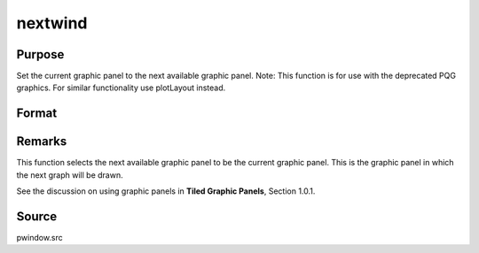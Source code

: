 
nextwind
==============================================

Purpose
----------------

Set the current graphic panel to the next available graphic panel. Note: This function is for use with the deprecated PQG graphics.
For similar functionality use plotLayout instead.

Format
----------------
.. function:: nextwind



Remarks
-------

This function selects the next available graphic panel to be the current
graphic panel. This is the graphic panel in which the next graph will be
drawn.

See the discussion on using graphic panels in **Tiled Graphic Panels**,
Section 1.0.1.



Source
------

pwindow.src

.. seealso:: Functions :func:`endwind`, :func:`begwind`, :func:`setwind`, :func:`getwind`, :func:`makewind`, :func:`window`
